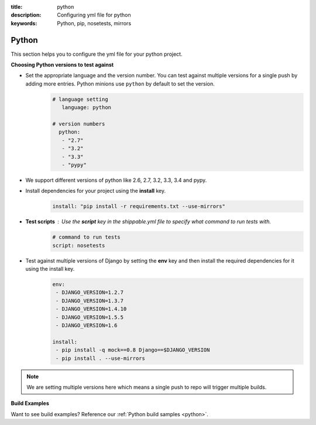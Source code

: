 :title: python 
:description: Configuring yml file for python
:keywords: Python, pip, nosetests, mirrors

.. _langpython:

Python
======

This section helps you to configure the yml file for your python project.

**Choosing Python versions to test against**

- Set the appropriate language and the version number. You can test against multiple versions for a single push by adding more entries. Python minions use ``python`` by default to set the version.
      .. code-block:: python
        
          # language setting
             language: python

          # version numbers
            python:
             - "2.7"
             - "3.2"
             - "3.3"
	     - "pypy"	

- We support different versions of python like 2.6, 2.7, 3.2, 3.3, 3.4 and pypy.
 
- Install dependencies for your project using the **install** key.
	.. code-block:: python

	     install: "pip install -r requirements.txt --use-mirrors"


- **Test scripts** : Use the **script** key in the shippable.yml file to specify what command to run tests with.
	.. code-block:: python

		# command to run tests
		script: nosetests
	

- Test against multiple versions of Django by setting the **env** key and then install the required dependencies for it using the install key.
	.. code-block:: python

		env:
 		 - DJANGO_VERSION=1.2.7
		 - DJANGO_VERSION=1.3.7
 		 - DJANGO_VERSION=1.4.10
		 - DJANGO_VERSION=1.5.5
		 - DJANGO_VERSION=1.6

		install:
  		 - pip install -q mock==0.8 Django==$DJANGO_VERSION 
  		 - pip install . --use-mirrors

.. note::
 We are setting multiple versions here which means a single push to repo will trigger multiple builds. 

**Build Examples**

Want to see build examples? Reference our :ref:`Python build samples <python>`.
